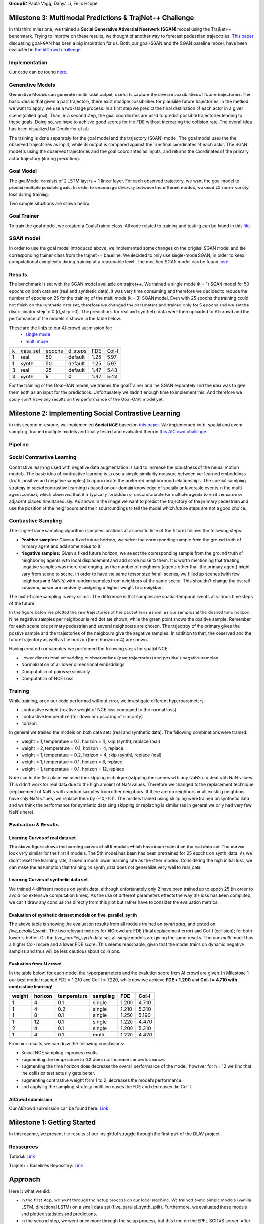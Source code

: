 **Group B:** Paula Vogg, Danya Li, Felix Hoppe

Milestone 3: Multimodal Predictions & TrajNet++ Challenge
=========================================================

In this third milestone, we trained a **Social Generative Adversial Neetwork (SGAN)** model using the TrajNet++ benchmark. Trying to improve on these results, we thought of another way to forecast pedestrian trajecotries. `This paper <https://openaccess.thecvf.com/content/ACCV2020/papers/Dendorfer_Goal-GAN_Multimodal_Trajectory_Prediction_Based_on_Goal_Position_Estimation_ACCV_2020_paper.pdf>`_ discussing goal-GAN has been a big inspiration for us. Both, our goal-SGAN and the SGAN baseline model, have been evaluated in `the AICrowd challenge <https://www.aicrowd.com/challenges/trajnet-a-trajectory-forecasting-challenge>`_. 

Implementation
--------------

Our code can be found `here <https://github.com/felixelex/trajnetplusplusbaselines/tree/master/trajnetbaselines/goals_sgan>`_.

Generative Models
-----------------

Generative Models can generate multimodal output, useful to capture the diverse possibilities of future trajectories. The basic idea is that given a past trajectory, there exist multiple possibilities for plausible future trajectories. In the method we want to apply, we use a two-stage process: In a first step we predict the final destination of each actor in a given scene (called goal). Than, in a second step, the goal coordinates are used to predict possible trajectories leading to these goals. Doing so, we hope to achieve good scores for the FDE without increasing the collision rate. 
The overall idea has been visualized by Dendorfer et al.: 

.. raw:: html

    <img src="trained_models/Milestone3/figures/Goal_GAN_dendorfer.png" width="600px">

The training is done separately for the goal model and the trajectory (SGAN) model. The goal model uses the the observed trajectories as input, while its output is compared against the true final coordinates of each actor. The SGAN model is using the observed trajectories and the goal coordiantes as inputs, and returns the coordinates of the primary actor trajectory (during prediction).

.. raw:: html

    <img src="trained_models/Milestone3/figures/approach_cropped.jpg" width="800px">

Goal Model
----------

The goalModel consists of 2 LSTM layers + 1 linear layer. For each observed trajectory, we want the goal model to predict multiple possible goals. In order to encourage diversity between the different modes, we used L2-norm-variety-loss during training. 

Two sample situations are shown below:

.. raw:: html

    <img src="trained_models/Milestone3/figures/goal_pred1.jpeg" width="400px">
    

.. raw:: html

    <img src="trained_models/Milestone3/figures/goal_pred2.jpeg" width="450px">

Goal Trainer
------------

To train the goal model, we created a GoalsTrainer class. All code related to training and testing can be found in this `file <https://github.com/felixelex/trajnetplusplusbaselines/blob/master/trajnetbaselines/goals_sgan/goalsTrainer.py>`_.

SGAN model
----------

In order to use the goal model introduced above, we implemented some changes on the original SGAN model and the corresponding trainer class from the trajnet++ baseline. We decided to only use single-mode SGAN, in order to keep computational complexity during training at a reasonable level. The modified SGAN model can be found `here <https://github.com/felixelex/trajnetplusplusbaselines/blob/master/trajnetbaselines/goals_sgan/sgan.py>`_.

Results
--------

The benchmark is set with the SGAN model available on trajnet++. We trained a single mode (k = 1) SGAN model for 50 epochs on both data set (real and synthetic data). It was very time consuming and therefore we decided to reduce the number of epochs on 25 for the training of the multi mode (k = 3) SGAN model. Even with 25 epochs the training could not finish on the synthetic data set, therefore we changed the parameters and trained only for 5 epochs and we set the discriminator step to 0 (d_step =0). The predictions for real and synthetic data were then uploaded to AI-crowd and the performance of the models is shown in the table below. 

These are the links to our AI-crowd submission for: 
    - `single mode <https://www.aicrowd.com/challenges/trajnet-a-trajectory-forecasting-challenge/submissions/142535>`_
    - `multi mode <https://www.aicrowd.com/challenges/trajnet-a-trajectory-forecasting-challenge/submissions/143629>`_

    
+---+----------+--------+---------+------+-------+
| k | data_set | epochs | d_steps | FDE  | Col-I |
+---+----------+--------+---------+------+-------+
| 1 | real     | 50     | default | 1.25 | 5.97  |
+---+----------+--------+---------+------+-------+
| 1 | synth    | 50     | default | 1.25 | 5.97  |
+---+----------+--------+---------+------+-------+
| 3 | real     | 25     | default | 1.47 | 5.43  |
+---+----------+--------+---------+------+-------+
| 3 | synth    | 5      | 0       | 1.47 | 5.43  |
+---+----------+--------+---------+------+-------+

For the training of the Goal-GAN model, we trained the goalTrainer and the SGAN separately and the idea was to give them both as an input for the predictions. Unfortunately we hadn't enough time to implement this. And therefore we sadly don't have any results on the performance of the Goal-GAN model yet. 










Milestone 2: Implementing Social Contrastive Learning
=====================================================

In this second milestone, we implemented **Social NCE** based on `this paper <https://arxiv.org/pdf/2012.11717.pdf>`_. We implemented both, spatial and event sampling, trained multiple models and finally tested and evaluated them in `this AICrowd challenge <https://www.aicrowd.com/challenges/trajnet-a-trajectory-forecasting-challenge>`_. 

Pipeline
--------

.. raw:: html

    <img src="trained_models/Milestone2/figures/pipeline.png" width="600px">
    


Social Contrastive Learning
--------

Contrastive learning used with negative data augmentation is said to increase the robustness of the neural motion models. The basic idea of contrastive learning is to use a simple similarity measure between our learned embeddings (truth, positive and negative samples) to approximate the preferred neighborhood relationships. The special samlping strategy in *social* contrastive learning is based on our domain knowledge of socially unfavorable events in the multi-agent context, which observed that it is typically forbidden or uncomfortable for multiple agents to visit the same or adjacent places simultaneously. As shown in the image we want to predict the trajectory of the primary pedestrian and use the position of the neighbours and their sourroundings to tell the model which future steps are not a good choice. 

.. raw:: html

    <img src="trained_models/Milestone2/figures/SCL_negative_data_augmentation.png" width="400px">



Contrastive Sampling
--------

The single-frame sampling algorithm (samples locations at a specific time of the future) follows the following steps: 

* **Positive samples:** Given a fixed future horizon, we select the corresponding sample from the ground truth of primary agent and add some noise to it. 
* **Negative samples:** Given a fixed future horizon, we select the corresponding sample from the ground truth of neighboring agents with local displacement and add some noise to them. It is worth mentioning that treating negative samples was more challenging, as the number of neighbors (agents other than the primary agent) might vary from scene to scene. In order to have the same tensor size for all scenes, we filled up scenes (with few neighbors and NaN's) with random samples from neighbors of the same scene. This shouldn't change the overall outcome, as we are randomly assigning a higher weight to a neighbor.

The multi-frame sampling is very silimar. The difference is that samples are spatial-temporal events at various time steps of the future. 

In the figure below we plotted the raw trajectories of the pedestrians as well as our samples at the desired time horizon. Nine negative samples per neighbour in red dot are shown, while the green point shows the positive sample. Remember for each scene one primary pedestrian and several neighbours are chosen. The trajectroy of the primary gives the postive sample and the trajectories of the neigbours give the negative samples. In addition to that, the observed and the future trajectory as well as the horizon (here horizon = 4) are shown.

.. raw:: html

    <img src="trained_models/Milestone2/figures/data_sampling_synth_data.jpeg" width="400px">


Having created our samples, we performed the following steps for spatial NCE:

* Lower dimensional embedding of observations (past trajectories) and positive / negative samples
* Normalization of all lower dimensional embeddings
* Computation of pairwise similarity
* Computation of NCE Loss


Training
--------
While training, once our code performed without error, we investigate different hyperparameters:

* contrastive weight (relative weight of NCE loss compared to the normal loss)
* contrastive temperature (for down or upscaling of similarity)
* horizon 

In general we trained the models on both data sets (real and synthetic data). The following combinations were trained: 

* weight = 1, temperature = 0.1, horizon = 4, skip (synth), replace (real)
* weight = 2, temperature = 0.1, horizon = 4, replace
* weight = 1, temperature = 0.2, horizon = 4, skip (synth), replace (real)
* weight = 1, temperature = 0.1, horizon = 8, replace
* weight = 1, temperature = 0.1, horizon = 12, replace

Note that in the first place we used the skipping technique (skipping the scenes with any NaN's) to deal with NaN values. This didn't work for real data due to the high amount of NaN values. Therefore we changed to the replacement technique (replacement of NaN's with random samples from other neighbors. If there are no neighbors or all existing neighbors have only NaN values, we replace them by (-10,-10)). The models trained using skipping were trained on synthetic data and we think the performance for synthetic data uing skipping or replacing is similar (as in general we only had very few NaN's here).


Evaluation & Results
--------------------

Learning Curves of real data set
+++++++++++++++

.. raw:: html

    <img src="trained_models/Milestone2/figures/real_data_learning_curves.png" width="400px">

The above figure shows the learning curves of all 5 models which have been trained on the real data set. The curves look very similar for the first 4 models. The 5th model has been has been pretrained for 25 epochs on synth_data. As we didn't reset the learning rate, it used a much lower learning rate as the other models. Considering the high initial loss, we can make the assumption that training on synth_data does not generalize very well to real_data.

Learning Curves of synthetic data set
+++++++++++++++

.. raw:: html

    <img src="trained_models/Milestone2/figures/synth_data_learning_curves.png" width="400px">

We trained 4 different models on synth_data, although unfortunately only 2 have been trained up to epoch 25 (in order to avoid too extensive computation times). As the use of different parameters effects the way the loss has been computed, we can't draw any conclusions directly from this plot but rather have to consider the evaluation metrics.


Evaluation of synthetic dataset models on five_parallel_synth
++++++++++

.. raw:: html

    <img src="trained_models/Milestone2/figures/synth_data_eval.jpg" width="800px">

The above table is showing the evaluation results from all models trained on *synth data*, and tested on *five_parallel_synth*. The two relevant metrics for AICrowd are FDE (final deplacement error) and Col-I (collision); for both lower is better. On the *five_parallel_synth* data set, all *single* models are giving the same results. The one *multi* model has a higher Col-I score and a lower FDE score. This seems reasonable, given that the model trains on dynamic negative samples and thus will be less cautious about collisions.  

Evaluation from AI crowd
+++++

In the table below, for each model the hyperparameters and the evalution score from AI crowd are given. In Milestone 1 our best model reached FDE = 1.210 and Col-I = 7.220, while now we achieve **FDE = 1.200** and **Col-I = 4.710 with contrastive learning!**

+------------+------------+-------------+----------+-------+-------+
|  weight    | horizon    | temperature | sampling | FDE   | Col-I |
+============+============+=============+==========+=======+=======+ 
| 1          | 4          | 0.1         | single   | 1.200 | 4.710 |
+------------+------------+-------------+----------+-------+-------+ 
| 1          | 4          | 0.2         | single   | 1.210 | 5.310 |
+------------+------------+-------------+----------+-------+-------+ 
| 1          | 8          | 0.1         | single   | 1.250 | 5.190 |
+------------+------------+-------------+----------+-------+-------+ 
| 1          | 12         | 0.1         | single   | 1.220 | 4.470 |
+------------+------------+-------------+----------+-------+-------+ 
| 2          | 4          | 0.1         | single   | 1.200 | 5.310 |
+------------+------------+-------------+----------+-------+-------+ 
| 1          | 4          | 0.1         | multi    | 1.220 | 4.470 |
+------------+------------+-------------+----------+-------+-------+

From our results, we can draw the following conclusions: 

* Social NCE sampling improves results
* augmenting the temperature to 0.2 does not increase the performance.
* augmenting the time horizon does decrease the overall performance of the model, however for h = 12 we find that the collision test actually gets better.
* augmenting contrastive weight form 1 to 2, decreases the model’s performance. 
* and applying the sampling strategy multi increases the FDE and decreases the Col-I.





AICrowd submission
++++++++++++++++++

Our AICrowd submission can be found here: `Link <https://www.aicrowd.com/challenges/trajnet-a-trajectory-forecasting-challenge/submissions/138580>`_













Milestone 1: Getting Started
============================

In this readme, we present the results of our insightful struggle through the first part of the DLAV project. 

Ressources
----------

Tutorial: `Link <https://thedebugger811.github.io/posts/2021/04/milestone_1/>`_  

Trajnet++ Baselines Repository: `Link <https://github.com/vita-epfl/trajnetplusplusbaselines/>`_  

Approach
========

Here is what we did: 

* In the first step, we went through the setup process on our local machine. We trained some simple models (vanilla LSTM, directional LSTM) on a small data set (five_parallel_synth_split). Furthermore, we evaluated these models and plotted statistics and predictions.
* In the second step, we went once more through the setup process, but this time on the EPFL SCITAS server. After becomming Masters of the command line, we managed to run the same training jobs as we did previously on our local machine - showing that everything works just fine.
* Next, we trained a number of models on different data sets. We used both our local machines as well as SCITAS to run these trainings. A list of all trained models can be found in the *Training models* section.
* In the next step, we evaluated different models. While using the extensive scoring of *Trajnet++*, we also plotted the model predictions in different situations. For more details, see *Evaluation and Results*.
* Finally, we picked our best performing model, and uploaded an submission to `AICrowd <https://www.aicrowd.com/challenges/trajnet-a-trajectory-forecasting-challenge>`_.

Our trained models and result visualizations are placed at *./trained_models*.

Training Models
=======

Motivated as we are, we trained the following models (organized by training data set):

*five_parallel_synth*

- vanilla
- directional

*synth_data*

- vanilla 
- directional (with goals)
- attentionmlp (with goals)

*real_data*
 
- attentionmlp (canceled, took too long)

*real_data_noCFF* (subset of real_data)

- vanilla
- directional
- attentionmlp



Training statistics
-------------------

.. raw:: html

    <img src="trained_models/figures/lstm_attentionmlp_None.pkl.log.epoch-loss.png" width="600px">

.. raw:: html

    <img src="trained_models/figures/lstm_attentionmlp_None.pkl.log.train.png" width="600px">

Considering the two plots above, we can note several things:

- The loss decreases for all models. This implies that all models are able to learn from the data.
- There is a jump in the performance improvement after epoch 10. This coincides with the scheduled decrease of the learning rate after epoch 10. The second learning rate decrease after epoch 20 has no major effect.
- The standard deviation of the loss function remains quite large throughout the training.
- No matter which dataset is used, models considering interaction between pedestrains always have lower loss than the vanilla ones. 



Evaluation and Results
======================

All models have been tested on the *five_parallel_synth/test_private* data.

Overall results analysis
------------------------

Models trained on **five_parallel_synth (fps)** data

.. figure:: trained_models/five_parallel_synth/Results_cropped.png
  :width: 400

Models trained on **synth_data (sd)** data

.. figure:: trained_models/synth_data/Results_cropped.png
  :width: 400

Models trained on **real_data_noCFF (rd)** data

.. figure:: trained_models/real_data_noCFF/Results_cropped.png
  :width: 400 

**Metrics:** 

Average Displacement Error (**ADE**): Average L2 distance between the ground truth and prediction of the primary pedestrian over all predicted time steps. Lower is better.

Final Displacement Error (**FDE**): The L2 distance between the final ground truth coordinates and the final prediction coordinates of the primary pedestrian. Lower is better

Prediction Collision (**Col-I**): Calculates the percentage of collisions of primary pedestrian with neighbouring pedestrians in the scene. The model prediction of neighbouring pedestrians is used to check the occurrence of collisions. Lower is better.

Ground Truth Collision (**Col-II**): Calculates the percentage of collisions of primary pedestrian with neighbouring pedestrians in the scene. The ground truth of neighbouring pedestrians is used to check the occurrence of collisions. Lower is better.

**Interpretation of results:**

In the comparison of the two different kinds of models (with or without interaction encoder), the errors for predictions using the vanilla model are much higher compared to using a directional model. This makes sense, because the vanilla model does not take into account the interaction between pedestrians, whereas the model using a directional interaction encoder considers the interaction between pedestrians. Therefore it is logical that for all three data sets, we have lower errors for the model using a interaction encoder. These interaction encoders were either 'directional' or on the training with real data we tested also the 'attention MLP' encoder. 

Having a look at the difference of using a directional or an attention MLP encoder in the real dataset we can see that the performance is very similar. Although training took a lot longer for the attention MLP model. 

Comparing the Col-I and the Col-II errors, we observe a much higher error for the colision testing Col-II in the case of the interaction encoder models. Col-II is looking at the collision of the predicted way of pedestrians with the groundtruth, whereas the Col-I takes into account only the prediction within the model. Therefore it makes sense that there are more errors when comparing to the groundtruth and the low error of Col-I means that our model still has a good performance because it understood that it needs to avoid pedestrian's collision. For the vanilla model both errors Col-I and Col-II are high, this means that the model is really bad in avoiding collisions, which makes sense because it does not take into account interactions. 



Predictions visualization 
-------------------------
       
Below, predictions of trained models in 2 different situations are shown:

SCENE ID: 43906

*five_parallel_synth*

.. raw:: html

    <img src="trained_models/figures/fps-visualize.scene43906.png" width="400px">

*real_data_noCFF*

.. raw:: html

    <img src="trained_models/figures/no-visualize.scene43906.png" width="400px">

*synth_data*

.. raw:: html

    <img src="trained_models/figures/sd-visualize.scene43906.png" width="400px">
    
    
SCENE ID: 46845

*five_parallel_synth*

.. raw:: html

   <img src="trained_models/figures/fps-visualize.scene46845.png" width="400px">

*real_data_noCFF*

.. raw:: html

   <img src="trained_models/figures/no-visualize.scene46845.png" width="400px">

*synth_data*

.. raw:: html

   <img src="trained_models/figures/sd-visualize.scene46845.png" width="400px">
   
   
SCENE ID: 48031

*five_parallel_synth*

.. raw:: html

   <img src="trained_models/figures/fps-visualize.scene48031.png" width="400px">

*real_data_noCFF*

.. raw:: html

   <img src="trained_models/figures/rd_no-visualize.scene48031.png" width="400px">

*synth_data*

.. raw:: html

   <img src="trained_models/figures/sd-visualize.scene48031.png" width="400px">


**Interpretation of results:**

For the visualisation we took the trained models and tested them on *five_parallel_synth* dataset which has all available goal files. This might explain why those models trained on other datasets (*synth_data* and *real_data*) perform not as good as the models trained on *five_parallel_synth* dataset. This can also be seen from *Overall result analysis* above. Furthermore we can observe that the predictions made by a D-Grid model (with interaction encoder) are anticipitating better the actual trajectory. In the case of the model trained on the *real_data* it is possible that the lack of goal information (we do not know where pedestrians want to go) makes it more difficult to do the proper predictions. 

AICrowd submission
==================

Our AICrowd submission can be found here: `Link <https://www.aicrowd.com/challenges/trajnet-a-trajectory-forecasting-challenge/submissions/132459>`_





Reference
=========

The used Trajnet++ Baseline code has been developed by

.. code-block::

    @article{Kothari2020HumanTF,
      title={Human Trajectory Forecasting in Crowds: A Deep Learning Perspective},
      author={Parth Kothari and S. Kreiss and Alexandre Alahi},
      journal={ArXiv},
      year={2020},
      volume={abs/2007.03639}
    }

